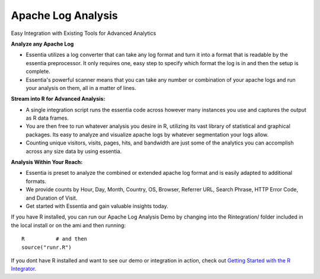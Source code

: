 Apache Log Analysis
===================
Easy Integration with Existing Tools for Advanced Analytics

**Analyze any Apache Log**

* Essentia utilizes a log converter that can take any log format and turn it into a format that is readable by the essentia preprocessor. It only requires one, easy step to specify which format the log is in and then the setup is complete. 
* Essentia's powerful scanner means that you can take any number or combination of your apache logs and run your analysis on them, all in a matter of lines.

**Stream into R for Advanced Analysis:**

* A single integration script runs the essentia code across however many instances you use and captures the output as R data frames.
* You are then free to run whatever analysis you desire in R, utilizing its vast library of statistical and graphical packages. Its easy to analyze and visualize apache logs by whatever segmentation your logs allow. 
* Counting unique visitors, visits, pages, hits, and bandwidth are just some of the analytics you can accomplish across any size data by using essentia.

.. image:: ../../../_static/dayofmonth.png
.. image:: ../../../_static/countrycounts.png

**Analysis Within Your Reach:**

* Essentia is preset to analyze the combined or extended apache log format and is easily adapted to additional formats.
* We provide counts by Hour, Day, Month, Country, OS, Browser, Referrer URL, Search Phrase, HTTP Error Code, and Duration of Visit.
* Get started with Essentia and gain valuable insights today. 

If you have R installed, you can run our Apache Log Analysis Demo by changing into the Rintegration/ folder included in the local install or on the ami and then running::

    R          # and then
    source("runr.R")
    
If you dont have R installed and want to see our demo or integration in action, check out `Getting Started with the R Integrator <http://vm146.auriq.net/documentation/source/usecases/getting-started-with-the-r-integrator.html>`_.